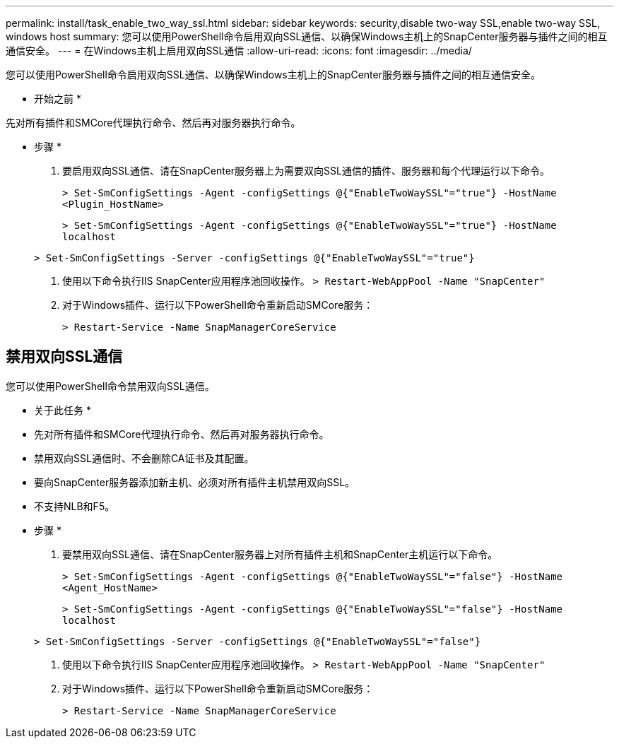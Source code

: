 ---
permalink: install/task_enable_two_way_ssl.html 
sidebar: sidebar 
keywords: security,disable two-way SSL,enable two-way SSL, windows host 
summary: 您可以使用PowerShell命令启用双向SSL通信、以确保Windows主机上的SnapCenter服务器与插件之间的相互通信安全。 
---
= 在Windows主机上启用双向SSL通信
:allow-uri-read: 
:icons: font
:imagesdir: ../media/


[role="lead"]
您可以使用PowerShell命令启用双向SSL通信、以确保Windows主机上的SnapCenter服务器与插件之间的相互通信安全。

* 开始之前 *

先对所有插件和SMCore代理执行命令、然后再对服务器执行命令。

* 步骤 *

. 要启用双向SSL通信、请在SnapCenter服务器上为需要双向SSL通信的插件、服务器和每个代理运行以下命令。
+
`> Set-SmConfigSettings -Agent -configSettings @{"EnableTwoWaySSL"="true"} -HostName <Plugin_HostName>`

+
`> Set-SmConfigSettings -Agent -configSettings @{"EnableTwoWaySSL"="true"} -HostName localhost`

+
`> Set-SmConfigSettings -Server -configSettings @{"EnableTwoWaySSL"="true"}`

. 使用以下命令执行IIS SnapCenter应用程序池回收操作。
`> Restart-WebAppPool -Name "SnapCenter"`
. 对于Windows插件、运行以下PowerShell命令重新启动SMCore服务：
+
`> Restart-Service -Name SnapManagerCoreService`





== 禁用双向SSL通信

您可以使用PowerShell命令禁用双向SSL通信。

* 关于此任务 *

* 先对所有插件和SMCore代理执行命令、然后再对服务器执行命令。
* 禁用双向SSL通信时、不会删除CA证书及其配置。
* 要向SnapCenter服务器添加新主机、必须对所有插件主机禁用双向SSL。
* 不支持NLB和F5。


* 步骤 *

. 要禁用双向SSL通信、请在SnapCenter服务器上对所有插件主机和SnapCenter主机运行以下命令。
+
`> Set-SmConfigSettings -Agent -configSettings @{"EnableTwoWaySSL"="false"} -HostName <Agent_HostName>`

+
`> Set-SmConfigSettings -Agent -configSettings @{"EnableTwoWaySSL"="false"} -HostName localhost`

+
`> Set-SmConfigSettings -Server -configSettings @{"EnableTwoWaySSL"="false"}`

. 使用以下命令执行IIS SnapCenter应用程序池回收操作。
`> Restart-WebAppPool -Name "SnapCenter"`
. 对于Windows插件、运行以下PowerShell命令重新启动SMCore服务：
+
`> Restart-Service -Name SnapManagerCoreService`



